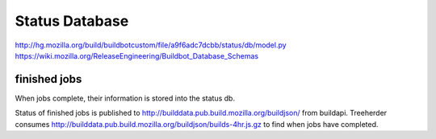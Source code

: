 .. _`status database`:

Status Database
~~~~~~~~~~~~~~~

http://hg.mozilla.org/build/buildbotcustom/file/a9f6adc7dcbb/status/db/model.py
https://wiki.mozilla.org/ReleaseEngineering/Buildbot_Database_Schemas

.. _finished:

finished jobs
+++++++++++++
When jobs complete, their information is stored into the status db.

Status of finished jobs is published to
http://builddata.pub.build.mozilla.org/buildjson/ from buildapi. Treeherder
consumes http://builddata.pub.build.mozilla.org/buildjson/builds-4hr.js.gz
to find when jobs have completed.

